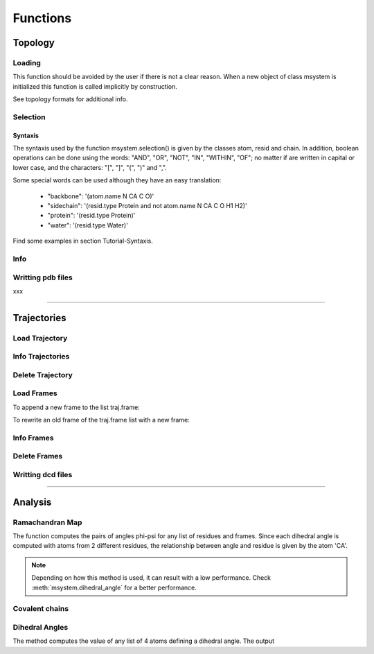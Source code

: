 Functions
*********

Topology
========

Loading
+++++++

This function should be avoided by the user if there is not a clear
reason. When a new object of class msystem is initialized this
function is called implicitly by construction.

.. method:: msystem.load_topol(name_file)

   :arg str name_file: Name of input file with topology
   :return: None

See topology formats for additional info.

Selection
+++++++++

.. method:: msystem.selection(condition=None [,traj=0,frame='ALL',pbc=True])

   :arg str condition: Logical sentence with selection.
   :arg int traj: Index of trajectory to analyse if a condition over coordinates needs to be evaluated.
   :arg frame: Index of frame to analyse if a condition over coordinates needs to be evaluated.
   :type frame: list, int or str
   :arg bool pbc: Periodic Boundary Conditions if a condition over coordinates needs to be evaluated.
   :return: list of atom indexes.
   :rtype: list of integers.

Syntaxis
--------

The syntaxis used by the function msystem.selection() is given by the
classes atom, resid and chain.  In addition, boolean operations can be
done using the words: "AND", "OR", "NOT", "IN", "WITHIN", "OF"; no
matter if are written in capital or lower case, and the characters:
"[", "]", "(", ")" and ",".

Some special words can be used although they have an easy translation:

     - "backbone":  '(atom.name N CA C O)'
     - "sidechain": '(resid.type Protein and not atom.name N CA C O H1 H2)'
     - "protein":   '(resid.type Protein)'
     - "water":     '(resid.type Water)'

Find some examples in section Tutorial-Syntaxis.

.. seealso:: :ref:`ms-tut-selections`


Info
++++

.. method:: msystem.info()

   :return: None
   :prints out: General information of the molecular system.

Writting pdb files
++++++++++++++++++

xxx

------------------------

Trajectories
============

Load Trajectory
+++++++++++++++

.. method:: msystem.load_traj(file_input=None [,frame=None,begin=None,end=None,increment=1,units='frames',verbose=False])

   :arg str file_input: Name of trajectory file in the following formats: pdb, gro, xtc, trr, dcd.
   :arg frame: Index of frames to be loaded.
   :type frame: int or list.
   :arg begin: Frame to start the loading process.
   :type begin: int.
   :arg end:  Frame to finish the loading process.
   :type end: int.
   :arg increment: Interval to load frames.
   :type increment: int.
   :arg units: Units for "begin", "end" and "increment". [only units='frames' available]
   :type units: str.
   :arg bool verbose: Prints out general information.
   :return: None
   :prints out: general information if verbose=True.


Info Trajectories
+++++++++++++++++

.. method:: msystem.info_trajs()

   :return: None
   :prints out: General information of the whole set of trajectories loaded.

Delete Trajectory
+++++++++++++++++

.. method:: msystem.delete_traj(index='ALL')

   :arg index: index of trajectory to be deleted in the list msystem.traj
   :arg index: int or 'ALL'
   :return: None


Load Frames
+++++++++++

To append a new frame to the list traj.frame:

.. method:: traj.upload_frame(frame='next'[,begin=None,end=None,increment=1,units=None])

   :arg frame: Index of frames to be loaded.
   :type frame: int or list or 'next' or 'all'.
   :arg begin: Frame to start the loading process.
   :type begin: int.
   :arg end:  Frame to finish the loading process.
   :type end: int.
   :arg increment: Interval to load frames.
   :type increment: int.
   :arg units: Units for "begin", "end" and "increment". [only units='frames' available]
   :type units: str.
   :return: None

To rewrite an old frame of the traj.frame list with a new frame:

.. method:: traj.reload_frame(frame='next',old=0)

   :arg frame: Index of frames to be loaded.
   :type frame: int or 'next'.
   :arg int old: Index of frame in the list traj.frame to be rewritten.

Info Frames
+++++++++++

.. method:: traj.info()

   :return: None
   :prints out: General information of the whole set of the trajectory.


Delete Frames
+++++++++++++

.. method:: traj.delete_frame(frame='ALL'[,begin=None,end=None,increment=1,units=None])

   :arg frame: Index of frame in the list traj.frame to be deleted.
   :type frame: int or list or 'ALL'.
   :arg begin: Frame to start the deleting process. [not available yet]
   :type begin: int.
   :arg end:  Frame to finish the deleting process. [not available yet]
   :type end: int.
   :arg increment: Interval to delete frames. [not available yet]
   :type increment: int.
   :arg units: Units for "begin", "end" and "increment". [only units='frames' available]
   :type units: str.
   :return: None

.. seealso:: .


Writting dcd files
++++++++++++++++++

.. method:: traj.write(file_name=None,frame='ALL',begin=None,end=None,increment=1,units=None,action=None)

   :arg str file_name: Name of new trajectory file.
   :arg frame: Indexes of frames to be written in the new trajectory file.
   :type frame: int or list or 'ALL'
   :arg begin: Frame to start the deleting process. [not available yet]
   :type begin: int.
   :arg end:  Frame to finish the deleting process. [not available yet]
   :type end: int.
   :arg increment: Interval to delete frames. [not available yet]
   :type increment: int.
   :arg units: Units for "begin", "end" and "increment". [only units='frames' available]
   :type units: str.
   :arg action: "OPEN" or "CLOSE" to open or close a file without writting, None to writte frames in the opened new trajectory file.
   :type action: str.
   :return: None

.. seealso:: :ref:`ms-tut-convert-traj`


------------------------

Analysis
========

Ramachandran Map 
++++++++++++++++ 

The function computes the pairs of angles phi-psi for any list of
residues and frames.  Since each dihedral angle is computed with atoms
from 2 different residues, the relationship between angle and
residue is given by the atom 'CA'.

.. method:: msystem.ramachandran_map(resid='ALL',traj=0,frame='ALL',pdb_index=False,legend=False)

   :arg resid: List of residue indexes or pdb indexes.
   :type resid: int, list[int] or 'ALL'
   :arg int traj: Index of trajectory to be analysed.
   :arg frame: List of frame indexes.
   :type frame: int, list[int] or 'ALL'
   :arg bool pdb_index: Residues in input and output are identified by the pdb indexes if True.
   :arg bool legend: Key of angles in output if True.
   :returns: **angles**, **keys** [if legend]; List of pairs phi-psi (radians) for the corresponding residues and frames, and key legend if choosen. 
   :rtype: 
   	 * angles: 
	   	   * numpy.array[num_frames,num_resids,2].
   	           * numpy.array[num_resids,2] (if num_frames=1)
		   * numpy.array[num_frames,2] (if num_resids=1)
	           * numpy.array[2]	       (if num_frames=num_resids=1)
	 * keys: 
	   	   * list[num_resids][2]
		   * list[num_resids][2] (if num_resids=1)


.. seealso:: :ref:`ms-tut-rama-map`

.. note:: Depending on how this method is used, it can result with a
   low performance. Check :meth:`msystem.dihedral_angle` for a better performance.


Covalent chains
+++++++++++++++

.. method:: msystem.selection_covalent_chains(chain=None,select='protein')

   :arg chain: List of atom names to find as covalently bonded chains in "select".
   :type chain: list[str]
   :arg select: Selection or set of atoms where the method looks for covalent chains. (see: :meth:`msystem.selection`)
   :type select: str
   :returns: **chains**; List of chains found. Each chain is a list of the corresponding atom indexes.
   :rtype: 
   	   * chains:
			* list[num_chains][atom_indexes]

.. seealso:: :ref:`ms-tut-any-dihang`


Dihedral Angles
+++++++++++++++

The method computes the value of any list of 4 atoms defining a
dihedral angle. The output

.. method:: msystem.dihedral_angle(covalent_chain=None,traj=0,frame='ALL')

   :arg covalent_chain: List of 4 atoms defining the dihedral angle, or list of lists. (see: :meth:`msystem.selection_covalent_chains`)
   :type covalent_chain: list[int] or list[list[int]]
   :arg int traj: Index of traj to be analysed.
   :arg frame: List of frame indexes.
   :type frame: int, list[int] or 'ALL'
   :returns: **angles**; List of angle values (radians) in the same order found in input parameter covalent_chain.
   :rtype: 
   	   * angles:
			* numpy.array[num_frames,num_angs].
   	     		* numpy.array[num_angs] (if num_frames=1)
   	     		* numpy.array[num_frames] (if num_angs=1)
			* float (if num_angs=1 and num_frames=1)

.. seealso:: :ref:`ms-tut-any-dihang`
